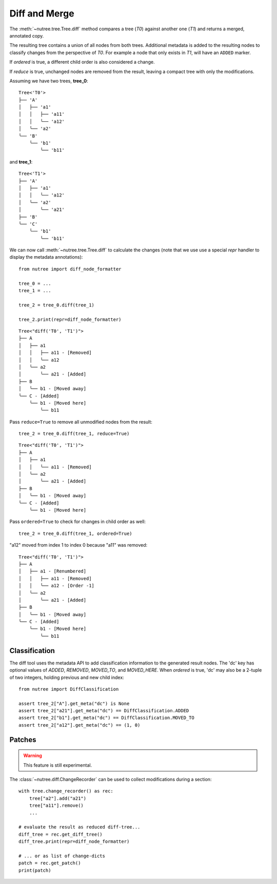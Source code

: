 --------------
Diff and Merge
--------------

.. py:currentmodule:: nutree

The :meth:`~nutree.tree.Tree.diff` method compares a tree (`T0`) against another 
one (`T1`) and returns a merged, annotated copy.

The resulting tree contains a union of all nodes from both trees.
Additional metadata is added to the resulting nodes to classify changes
from the perspective of `T0`. For example a node that only exists
in `T1`, will have an ``ADDED`` marker.

If `ordered` is true, a different child order is also considered a change.

If `reduce` is true, unchanged nodes are removed from the result, leaving a 
compact tree with only the modifications.


Assuming we have two trees, **tree_0**::

    Tree<'T0'>
    ├── 'A'
    │   ├── 'a1'
    │   │   ├── 'a11'
    │   │   ╰── 'a12'
    │   ╰── 'a2'
    ╰── 'B'
        ╰── 'b1'
            ╰── 'b11'

and **tree_1**::

    Tree<'T1'>
    ├── 'A'
    │   ├── 'a1'
    │   │   ╰── 'a12'
    │   ╰── 'a2'
    │       ╰── 'a21'
    ├── 'B'
    ╰── 'C'
        ╰── 'b1'
            ╰── 'b11'

We can now call :meth:`~nutree.tree.Tree.diff` to calculate the changes 
(note that we use use a special `repr` handler to display the metadata
annotations)::

    from nutree import diff_node_formatter

    tree_0 = ...
    tree_1 = ...

    tree_2 = tree_0.diff(tree_1)

    tree_2.print(repr=diff_node_formatter)

::

    Tree<"diff('T0', 'T1')">
    ├── A
    │   ├── a1
    │   │   ├── a11 - [Removed]
    │   │   ╰── a12
    │   ╰── a2
    │       ╰── a21 - [Added]
    ├── B
    │   ╰── b1 - [Moved away]
    ╰── C - [Added]
        ╰── b1 - [Moved here]
            ╰── b11

Pass ``reduce=True`` to remove all unmodified nodes from the result::

    tree_2 = tree_0.diff(tree_1, reduce=True)

::

    Tree<"diff('T0', 'T1')">
    ├── A
    │   ├── a1
    │   │   ╰── a11 - [Removed]
    │   ╰── a2
    │       ╰── a21 - [Added]
    ├── B
    │   ╰── b1 - [Moved away]
    ╰── C - [Added]
        ╰── b1 - [Moved here]

Pass ``ordered=True`` to check for changes in child order as well::

    tree_2 = tree_0.diff(tree_1, ordered=True)

"a12" moved from index 1 to index 0 because "a11" was removed::

    Tree<"diff('T0', 'T1')">
    ├── A
    │   ├── a1 - [Renumbered]
    │   │   ├── a11 - [Removed]
    │   │   ╰── a12 - [Order -1]
    │   ╰── a2
    │       ╰── a21 - [Added]
    ├── B
    │   ╰── b1 - [Moved away]
    ╰── C - [Added]
        ╰── b1 - [Moved here]
            ╰── b11


Classification
--------------

..
    See :class:`~nutree.diff.DiffClassification` for possible values.

The diff tool uses the metadata API to add classification information to 
the generated result nodes.
The 'dc' key has optional values of `ADDED`, `REMOVED`, `MOVED_TO`, 
and `MOVED_HERE`.
When `ordered` is true, 'dc' may also be a 2-tuple of two integers, 
holding previous and new child index::

    from nutree import DiffClassification

    assert tree_2["A"].get_meta("dc") is None
    assert tree_2["a21"].get_meta("dc") == DiffClassification.ADDED
    assert tree_2["b1"].get_meta("dc") == DiffClassification.MOVED_TO
    assert tree_2["a12"].get_meta("dc") == (1, 0)


Patches
-------

.. warning:: 
    This feature is still experimental.

The :class:`~nutree.diff.ChangeRecorder` can be used to collect modifications
during a section::

    with tree.change_recorder() as rec:
        tree["a2"].add("a21")
        tree["a11"].remove()
        ...

    # evaluate the result as reduced diff-tree...
    diff_tree = rec.get_diff_tree()
    diff_tree.print(repr=diff_node_formatter)
    
    # ... or as list of change-dicts
    patch = rec.get_patch()
    print(patch)
